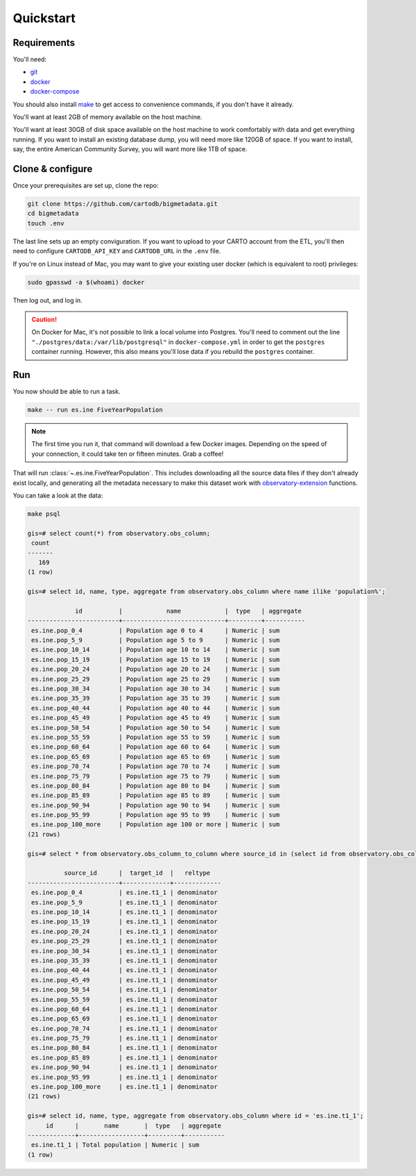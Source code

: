 Quickstart
==========

Requirements
------------

You'll need:

* `git <https://git-scm.com/>`_
* `docker <https://www.docker.com>`_
* `docker-compose <https://docs.docker.com/compose/>`_

You should also install `make <https://www.gnu.org/software/make/>`_ to
get access to convenience commands, if you don't have it already.

You'll want at least 2GB of memory available on the host machine.

You'll want at least 30GB of disk space available on the host machine to work
comfortably with data and get everything running.  If you want to install
an existing database dump, you will need more like 120GB of space.  If you want
to install, say, the entire American Community Survey, you will want more like
1TB of space.

Clone & configure
-----------------

Once your prerequisites are set up, clone the repo:

.. code:: shell

  git clone https://github.com/cartodb/bigmetadata.git
  cd bigmetadata
  touch .env

The last line sets up an empty conviguration.  If you want to upload to your
CARTO account from the ETL, you'll then need to configure ``CARTODB_API_KEY``
and ``CARTODB_URL`` in the ``.env`` file.

If you're on Linux instead of Mac, you may want to give your existing user
docker (which is equivalent to root) privileges:

.. code:: shell

  sudo gpasswd -a $(whoami) docker

Then log out, and log in.

.. caution::

   On Docker for Mac, it's not possible to link a local volume into Postgres.
   You'll need to comment out the line
   ``"./postgres/data:/var/lib/postgresql"`` in ``docker-compose.yml`` in
   order to get the ``postgres`` container running.  However, this also means
   you'll lose data if you rebuild the ``postgres`` container.

Run
---

You now should be able to run a task.

.. code:: shell

  make -- run es.ine FiveYearPopulation

.. note:: The first time you run it, that command will download a few Docker images.
          Depending on the speed of your connection, it could take ten or fifteen
          minutes.  Grab a coffee!

That will run :class:`~.es.ine.FiveYearPopulation`.  This includes downloading
all the source data files if they don't already exist locally, and generating
all the metadata necessary to make this dataset work with
`observatory-extension <https://github.com/CartoDB/observatory-extension>`_
functions.

You can take a look at the data:

.. code:: shell

  make psql

  gis=# select count(*) from observatory.obs_column;
   count
  -------
     169
  (1 row)

  gis=# select id, name, type, aggregate from observatory.obs_column where name ilike 'population%';

               id          |            name            |  type   | aggregate
  -------------------------+----------------------------+---------+-----------
   es.ine.pop_0_4          | Population age 0 to 4      | Numeric | sum
   es.ine.pop_5_9          | Population age 5 to 9      | Numeric | sum
   es.ine.pop_10_14        | Population age 10 to 14    | Numeric | sum
   es.ine.pop_15_19        | Population age 15 to 19    | Numeric | sum
   es.ine.pop_20_24        | Population age 20 to 24    | Numeric | sum
   es.ine.pop_25_29        | Population age 25 to 29    | Numeric | sum
   es.ine.pop_30_34        | Population age 30 to 34    | Numeric | sum
   es.ine.pop_35_39        | Population age 35 to 39    | Numeric | sum
   es.ine.pop_40_44        | Population age 40 to 44    | Numeric | sum
   es.ine.pop_45_49        | Population age 45 to 49    | Numeric | sum
   es.ine.pop_50_54        | Population age 50 to 54    | Numeric | sum
   es.ine.pop_55_59        | Population age 55 to 59    | Numeric | sum
   es.ine.pop_60_64        | Population age 60 to 64    | Numeric | sum
   es.ine.pop_65_69        | Population age 65 to 69    | Numeric | sum
   es.ine.pop_70_74        | Population age 70 to 74    | Numeric | sum
   es.ine.pop_75_79        | Population age 75 to 79    | Numeric | sum
   es.ine.pop_80_84        | Population age 80 to 84    | Numeric | sum
   es.ine.pop_85_89        | Population age 85 to 89    | Numeric | sum
   es.ine.pop_90_94        | Population age 90 to 94    | Numeric | sum
   es.ine.pop_95_99        | Population age 95 to 99    | Numeric | sum
   es.ine.pop_100_more     | Population age 100 or more | Numeric | sum
  (21 rows)

  gis=# select * from observatory.obs_column_to_column where source_id in (select id from observatory.obs_column where name ilike 'population%');

            source_id      |  target_id  |   reltype
  -------------------------+-------------+-------------
   es.ine.pop_0_4          | es.ine.t1_1 | denominator
   es.ine.pop_5_9          | es.ine.t1_1 | denominator
   es.ine.pop_10_14        | es.ine.t1_1 | denominator
   es.ine.pop_15_19        | es.ine.t1_1 | denominator
   es.ine.pop_20_24        | es.ine.t1_1 | denominator
   es.ine.pop_25_29        | es.ine.t1_1 | denominator
   es.ine.pop_30_34        | es.ine.t1_1 | denominator
   es.ine.pop_35_39        | es.ine.t1_1 | denominator
   es.ine.pop_40_44        | es.ine.t1_1 | denominator
   es.ine.pop_45_49        | es.ine.t1_1 | denominator
   es.ine.pop_50_54        | es.ine.t1_1 | denominator
   es.ine.pop_55_59        | es.ine.t1_1 | denominator
   es.ine.pop_60_64        | es.ine.t1_1 | denominator
   es.ine.pop_65_69        | es.ine.t1_1 | denominator
   es.ine.pop_70_74        | es.ine.t1_1 | denominator
   es.ine.pop_75_79        | es.ine.t1_1 | denominator
   es.ine.pop_80_84        | es.ine.t1_1 | denominator
   es.ine.pop_85_89        | es.ine.t1_1 | denominator
   es.ine.pop_90_94        | es.ine.t1_1 | denominator
   es.ine.pop_95_99        | es.ine.t1_1 | denominator
   es.ine.pop_100_more     | es.ine.t1_1 | denominator
  (21 rows)

  gis=# select id, name, type, aggregate from observatory.obs_column where id = 'es.ine.t1_1';
       id      |       name       |  type   | aggregate
  -------------+------------------+---------+-----------
   es.ine.t1_1 | Total population | Numeric | sum
  (1 row)
